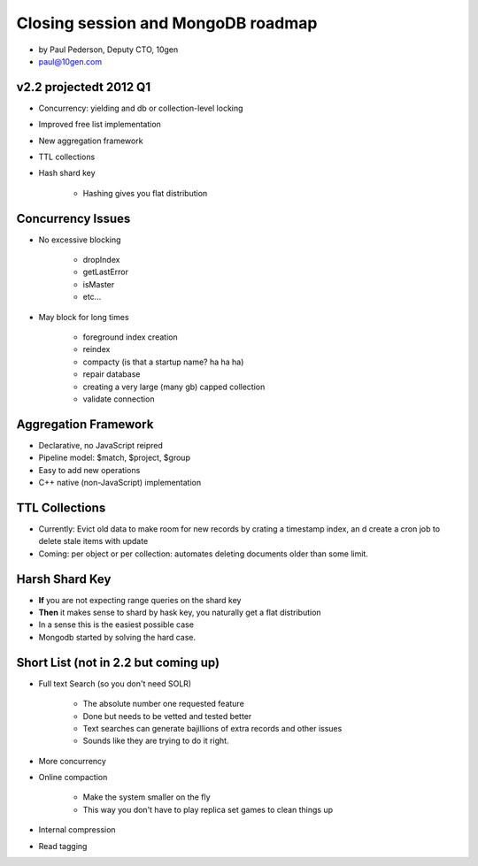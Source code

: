 ==========================================
Closing session and MongoDB roadmap
==========================================

* by Paul Pederson, Deputy CTO, 10gen
* paul@10gen.com

v2.2 projectedt 2012 Q1
=========================

* Concurrency: yielding and db or collection-level locking
* Improved free list implementation
* New aggregation framework
* TTL collections
* Hash shard key

    * Hashing gives you flat distribution

Concurrency Issues
=========================

* No excessive blocking

    * dropIndex
    * getLastError
    * isMaster
    * etc...
    
* May block for long times

    * foreground index creation
    * reindex
    * compacty (is that a startup name? ha ha ha)
    * repair database
    * creating a very large (many gb) capped collection
    * validate connection
    
Aggregation Framework
========================

* Declarative, no JavaScript reipred
* Pipeline model: $match, $project, $group
* Easy to add new operations
* C++ native (non-JavaScript) implementation

TTL Collections
==================

* Currently: Evict old data to make room for new records by crating a timestamp index, an d create a cron job to delete stale items with update
* Coming: per object or per collection: automates deleting documents older than some limit.

Harsh Shard Key
====================

* **If** you are not expecting range queries on the shard key
* **Then** it makes sense to shard by hask key, you naturally get a flat distribution
* In a sense this is the easiest possible case
* Mongodb started by solving the hard case.

Short List (not in 2.2 but coming up)
======================================

* Full text Search (so you don't need SOLR)

    * The absolute number one requested feature
    * Done but needs to be vetted and tested better
    * Text searches can generate bajillions of extra records and other issues
    * Sounds like they are trying to do it right.

* More concurrency
* Online compaction

    * Make the system smaller on the fly
    * This way you don't have to play replica set games to clean things up

* Internal compression
* Read tagging
